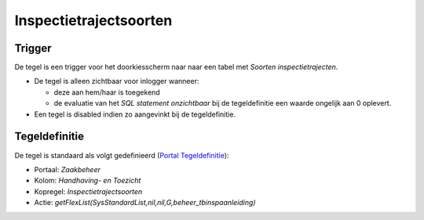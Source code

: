 Inspectietrajectsoorten
=======================

Trigger
-------

De tegel is een trigger voor het doorkiesscherm naar naar een tabel met
*Soorten inspectietrajecten*.

-  De tegel is alleen zichtbaar voor inlogger wanneer:

   -  deze aan hem/haar is toegekend
   -  de evaluatie van het *SQL statement onzichtbaar* bij de
      tegeldefinitie een waarde ongelijk aan 0 oplevert.

-  Een tegel is disabled indien zo aangevinkt bij de tegeldefinitie.

Tegeldefinitie
--------------

De tegel is standaard als volgt gedefinieerd (`Portal
Tegeldefinitie </docs/instellen_inrichten/portaldefinitie/portal_tegel.md>`__):

-  Portaal: *Zaakbeheer*
-  Kolom: *Handhaving- en Toezicht*
-  Kopregel: *Inspectietrajectsoorten*
-  Actie:
   *getFlexList(SysStandardList,nil,nil,G,beheer_tbinspaanleiding)*
